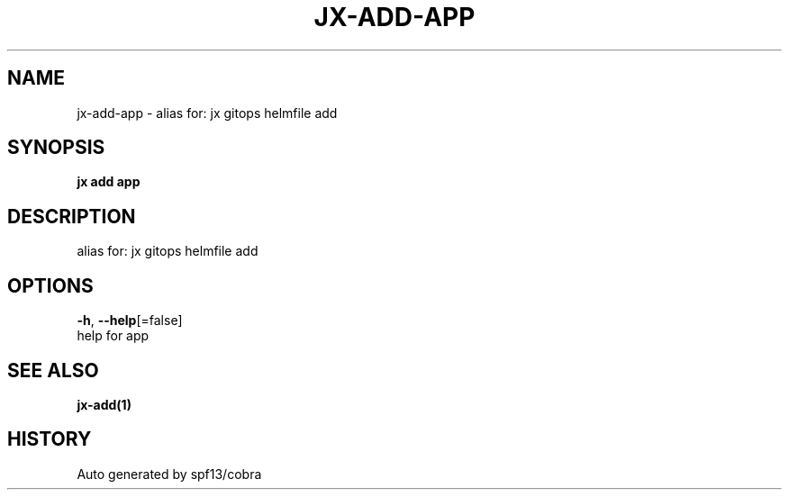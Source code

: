 .TH "JX\-ADD\-APP" "1" "" "Auto generated by spf13/cobra" "" 
.nh
.ad l


.SH NAME
.PP
jx\-add\-app \- alias for: jx gitops helmfile add


.SH SYNOPSIS
.PP
\fBjx add app\fP


.SH DESCRIPTION
.PP
alias for: jx gitops helmfile add


.SH OPTIONS
.PP
\fB\-h\fP, \fB\-\-help\fP[=false]
    help for app


.SH SEE ALSO
.PP
\fBjx\-add(1)\fP


.SH HISTORY
.PP
Auto generated by spf13/cobra
